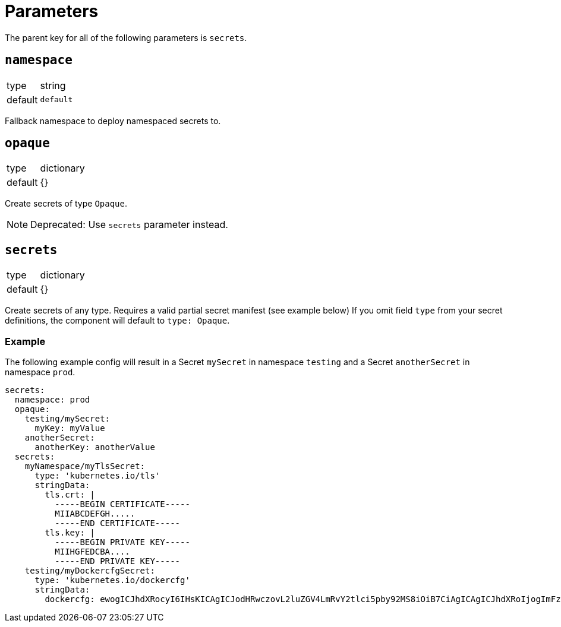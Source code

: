 = Parameters

The parent key for all of the following parameters is `secrets`.

== `namespace`

[horizontal]
type:: string
default:: `default`

Fallback namespace to deploy namespaced secrets to.

== `opaque`

[horizontal]
type:: dictionary
default:: {}

Create secrets of type `Opaque`.

NOTE: Deprecated: Use `secrets` parameter instead.

== `secrets`

[horizontal]
type:: dictionary
default:: {}

Create secrets of any type. Requires a valid partial secret manifest (see example below)
If you omit field `type` from your secret definitions, the component will default to `type: Opaque`.

=== Example

The following example config will result in a Secret `mySecret` in namespace `testing` and a Secret `anotherSecret` in namespace `prod`.

[source,yaml]
----
secrets:
  namespace: prod
  opaque:
    testing/mySecret:
      myKey: myValue
    anotherSecret:
      anotherKey: anotherValue
  secrets:
    myNamespace/myTlsSecret:
      type: 'kubernetes.io/tls'
      stringData:
        tls.crt: |
          -----BEGIN CERTIFICATE-----
          MIIABCDEFGH.....
          -----END CERTIFICATE-----
        tls.key: |
          -----BEGIN PRIVATE KEY-----
          MIIHGFEDCBA....
          -----END PRIVATE KEY-----
    testing/myDockercfgSecret:
      type: 'kubernetes.io/dockercfg'
      stringData:
        dockercfg: ewogICJhdXRocyI6IHsKICAgICJodHRwczovL2luZGV4LmRvY2tlci5pby92MS8iOiB7CiAgICAgICJhdXRoIjogImFzbGRrZmphbGtnamFsc2tqZmFzbGtkZmoiCiAgICB9CiAgfQp9Cg==
----
